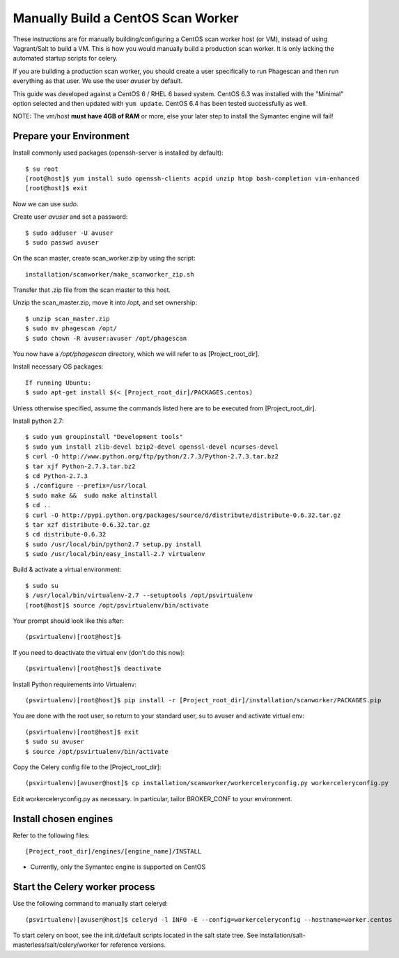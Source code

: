 ===================================
Manually Build a CentOS Scan Worker
===================================

These instructions are for manually building/configuring a CentOS scan worker host (or VM),
instead of using Vagrant/Salt to build a VM.
This is how you would manually build a production scan worker. It is only lacking the automated startup scripts
for celery.

If you are building a production scan worker, you should create a user specifically to run Phagescan and then run everything
as that user.
We use the user `avuser` by default.

This guide was developed against a CentOS 6 / RHEL 6 based system.
CentOS 6.3 was installed with the "Minimal" option selected and then updated with ``yum update``.
CentOS 6.4 has been tested successfully as well.

NOTE: The vm/host **must have 4GB of RAM** or more, else your later step to install the Symantec engine will fail!

Prepare your Environment
========================

Install commonly used packages (openssh-server is installed by default)::

    $ su root
    [root@host]$ yum install sudo openssh-clients acpid unzip htop bash-completion vim-enhanced
    [root@host]$ exit

Now we can use `sudo`.

Create user `avuser` and set a password::

    $ sudo adduser -U avuser
    $ sudo passwd avuser

On the scan master, create scan_worker.zip by using the script::

    installation/scanworker/make_scanworker_zip.sh

Transfer that .zip file from the scan master to this host.

Unzip the scan_master.zip, move it into /opt, and set ownership::

    $ unzip scan_master.zip
    $ sudo mv phagescan /opt/
    $ sudo chown -R avuser:avuser /opt/phagescan

You now have a `/opt/phagescan` directory, which we will refer to as [Project_root_dir].

Install necessary OS packages::

    If running Ubuntu:
    $ sudo apt-get install $(< [Project_root_dir]/PACKAGES.centos)


Unless otherwise specified, assume the commands listed here are to be executed
from [Project_root_dir].

Install python 2.7::

    $ sudo yum groupinstall "Development tools"
    $ sudo yum install zlib-devel bzip2-devel openssl-devel ncurses-devel
    $ curl -O http://www.python.org/ftp/python/2.7.3/Python-2.7.3.tar.bz2
    $ tar xjf Python-2.7.3.tar.bz2
    $ cd Python-2.7.3
    $ ./configure --prefix=/usr/local
    $ sudo make &&  sudo make altinstall
    $ cd ..
    $ curl -O http://pypi.python.org/packages/source/d/distribute/distribute-0.6.32.tar.gz
    $ tar xzf distribute-0.6.32.tar.gz
    $ cd distribute-0.6.32
    $ sudo /usr/local/bin/python2.7 setup.py install
    $ sudo /usr/local/bin/easy_install-2.7 virtualenv

Build & activate a virtual environment::

    $ sudo su
    $ /usr/local/bin/virtualenv-2.7 --setuptools /opt/psvirtualenv
    [root@host]$ source /opt/psvirtualenv/bin/activate

Your prompt should look like this after::

    (psvirtualenv)[root@host]$

If you need to deactivate the virtual env (don't do this now)::

    (psvirtualenv)[root@host]$ deactivate

Install Python requirements into Virtualenv::

    (psvirtualenv)[root@host]$ pip install -r [Project_root_dir]/installation/scanworker/PACKAGES.pip

You are done with the root user, so return to your standard user, su to avuser and activate virtual env::

    (psvirtualenv)[root@host]$ exit
    $ sudo su avuser
    $ source /opt/psvirtualenv/bin/activate

Copy the Celery config file to the [Project_root_dir]::

    (psvirtualenv)[avuser@host]$ cp installation/scanworker/workerceleryconfig.py workerceleryconfig.py

Edit workerceleryconfig.py as necessary.  In particular, tailor BROKER_CONF to your environment.

Install chosen engines
======================

Refer to the following files::

  [Project_root_dir]/engines/[engine_name]/INSTALL

* Currently, only the Symantec engine is supported on CentOS

Start the Celery worker process
===============================

Use the following command to manually start celeryd::

    (psvirtualenv)[avuser@host]$ celeryd -l INFO -E --config=workerceleryconfig --hostname=worker.centos

To start celery on boot, see the init.d/default scripts located in the salt state tree.
See installation/salt-masterless/salt/celery/worker for reference versions.

